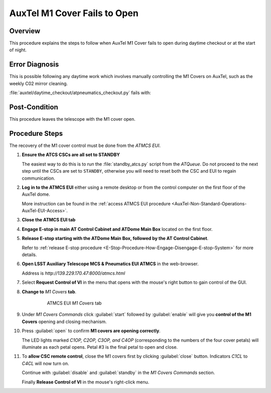 .. This is a template for operational procedures. Each procedure will have its own sub-directory. This comment may be deleted when the template is copied to the destination.

.. Review the README in this procedure's directory on instructions to contribute.
.. Static objects, such as figures, should be stored in the _static directory. Review the _static/README in this procedure's directory on instructions to contribute.
.. Do not remove the comments that describe each section. They are included to provide guidance to contributors.
.. Do not remove other content provided in the templates, such as a section. Instead, comment out the content and include comments to explain the situation. For example:
    - If a section within the template is not needed, comment out the section title and label reference. Include a comment explaining why this is not required.
    - If a file cannot include a title (surrounded by ampersands (#)), comment out the title from the template and include a comment explaining why this is implemented (in addition to applying the ``title`` directive).

.. Include one Primary Author and list of Contributors (comma separated) between the asterisks (*):
.. |author| replace:: *Erik Dennihy, Karla Aubel*
.. If there are no contributors, write "none" between the asterisks. Do not remove the substitution.
.. |contributors| replace:: *Karla Pena, I. Sotuela*

.. This is the label that can be used as for cross referencing this procedure.
.. Recommended format is "Directory Name"-"Title Name"  -- Spaces should be replaced by hyphens.
.. _AuxTel-Troubleshooting-AuxTel-M1-Cover-Fails-To-Open:

.. Each section should includes a label for cross referencing to a given area.
.. Recommended format for all labels is "Title Name"-"Section Name" -- Spaces should be replaced by hyphens.
.. To reference a label that isn't associated with an reST object such as a title or figure, you must include the link an explicit title using the syntax :ref:`link text <label-name>`.
.. An error will alert you of identical labels during the build process.

#############################
AuxTel M1 Cover Fails to Open
#############################

.. _AuxTel-M1-Cover-Fails-To-Open-Overview:

Overview
========

This procedure explains the steps to follow when AuxTel M1 Cover fails to open during daytime checkout or at the start of night. 

.. _AuxTel-M1-Cover-Fails-To-Open-Error-Diagnosis:

Error Diagnosis
===============

This is possible following any daytime work which involves manually controlling the M1 Covers on AuxTel, such as the weekly C02 mirror cleaning.

:file:`auxtel/daytime_checkout/atpneumatics_checkout.py` fails with: 

.. code-block:: text
  :caption: Traceback error for SAL script :file:`atpneumatics_checkout.py`

    Error in run Traceback (most recent call last):
    File "/opt/lsst/software/stack/conda/envs/lsst-scipipe-7.0.1/lib/python3.11/site-packages/lsst/ts/salobj/base_script.py",
    line 603, in do_run await self._run_taskFile "/net/obs-env/auto_base_packages/ts_standardscripts/python/lsst/ts/standardscripts/auxtel/daytime_checkout/atpneumatics_checkout.py",
    line 200, in run await self.atcs.open_m1_cover()File "/net/obs-env/auto_base_packages/ts_observatory_control/python/lsst/ts/observatory/control/auxtel/atcs.py", 
    line 1074, in open_m1_cover
    await self.rem.atpneumatics.cmd_openM1Cover.start(timeout=self.long_timeout)File "/opt/lsst/software/stack/conda/envs/lsst-scipipe-7.0.1/lib/python3.11/site-packages/lsst/ts/salobj/topics/remote_command.py", line 487, in start
    return await cmd_info.next_ackcmd(timeout=timeout)
    File "/opt/lsst/software/stack/conda/envs/lsst-scipipe-7.0.1/lib/python3.11/site-packages/lsst/ts/salobj/topics/remote_command.py", line 191, in next_ackcmd
    raise base.AckError(msg="Command failed", ackcmd=ackcmd)
    lsst.ts.salobj.base.AckError: msg='Command failed', ackcmd=(ackcmd private_seqNum=1568846216, ack=<SalRetCode.CMD_FAILED: -302>, 
    error=0, result='ERROR: Command OPENM1COVER rejected while M1 covers controller in StandbyState state.')
    

Post-Condition
==============

This procedure leaves the telescope with the M1 cover open.

.. _AuxTel-M1-Cover-Fails-To-Open-Procedure:

Procedure Steps
===============

The recovery of the M1 cover control must be done from the *ATMCS EUI*.

#. **Ensure the ATCS CSCs are all set to STANDBY**

   The easiest way to do this is to run the :file:`standby_atcs.py` script from the *ATQueue*.
   Do not proceed to the next step until the CSCs are set to ``STANDBY``, otherwise you will need to reset both the CSC and EUI to regain communication. 

#. **Log in to the ATMCS EUI** either using a remote desktop or from the control computer on the first floor of the AuxTel dome. 

   More instruction can be found in the :ref:`access ATMCS EUI procedure <AuxTel-Non-Standard-Operations-AuxTel-EUI-Access>`. 

#. **Close the ATMCS EUI tab** 

#. **Engage E-stop in main AT Control Cabinet and ATDome Main Box** located on the first floor. 

#. **Release E-stop starting with the ATDome Main Box, followed by the AT Control Cabinet**. 
   
   Refer to :ref:`release E-stop procedure <E-Stop-Procedure-How-Engage-Disengage-E-stop-System>` for more details. 

#. **Open LSST Auxiliary Telescope MCS & Pneumatics EUI ATMCS** in the web-browser.    

   Address is *http://139.229.170.47:8000/atmcs.html*
  
#. Select **Request Control of VI** in the menu that opens with the mouse's right button to gain control of the GUI. 

#. **Change to** *M1 Covers* **tab**.  

    .. figure:: /AuxTel/Troubleshooting/ATCS/_static/ATMCS_M1Covers.png
      
      ATMCS EUI *M1 Covers* tab   

#. Under *M1 Covers Commands* click :guilabel:`start` followed by :guilabel:`enable` will give you **control of the M1 Covers** opening and closing mechanism. 

#. Press :guilabel:`open` to confirm **M1 covers are opening correctly**. 

   The LED lights marked *C1OP, C2OP, C3OP, and C4OP* (corresponding to the numbers of the four cover petals) will illuminate as each petal opens.
   Petal #3 is the final petal to open and close. 

#. To **allow CSC remote control**, close the M1 covers first by clicking :guilabel:`close` button. 
   Indicators *C1CL* to *C4CL* will now turn on. 
    
   Continue with :guilabel:`disable` and :guilabel:`standby` in the *M1 Covers Commands* section. 
   
   Finally **Release Control of VI** in the mouse's right-click menu. 
 
